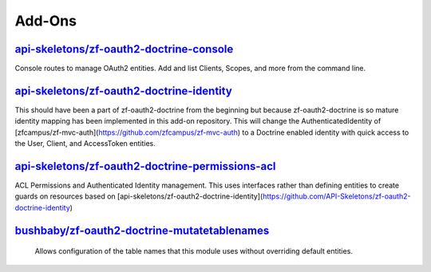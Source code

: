 Add-Ons
=======

`api-skeletons/zf-oauth2-doctrine-console <https://github.com/API-Skeletons/zf-oauth2-doctrine-console>`_
--------------------

Console routes to manage OAuth2 entities.  Add and list Clients, Scopes, and more from the command line.


`api-skeletons/zf-oauth2-doctrine-identity <https://github.com/API-Skeletons/zf-oauth2-doctrine-identity>`_
--------------------

This should have been a part of zf-oauth2-doctrine from the beginning but because zf-oauth2-doctrine is so mature identity mapping has been implemented in this add-on repository.  This will change the AuthenticatedIdentity of [zfcampus/zf-mvc-auth](https://github.com/zfcampus/zf-mvc-auth) to a Doctrine enabled identity with quick access to the User, Client, and AccessToken entities.

`api-skeletons/zf-oauth2-doctrine-permissions-acl <https://github.com/API-Skeletons/zf-oauth2-doctrine-permissions-acl>`_
----------------------

ACL Permissions and Authenticated Identity management.  This uses interfaces rather than defining entities to create guards on resources based on [api-skeletons/zf-oauth2-doctrine-identity](https://github.com/API-Skeletons/zf-oauth2-doctrine-identity)


`bushbaby/zf-oauth2-doctrine-mutatetablenames <https://github.com/basz/zf-oauth2-doctrine-mutatetablenames>`_
------------------------

 Allows configuration of the table names that this module uses without overriding default entities.
